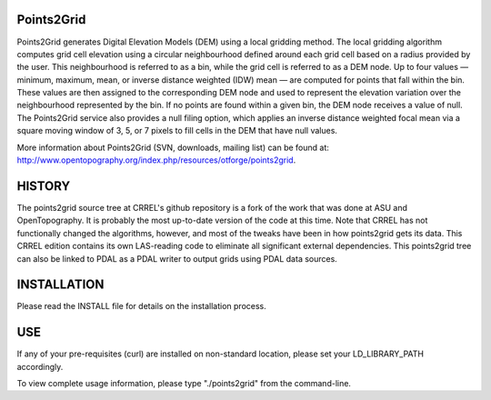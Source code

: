 Points2Grid
------------

Points2Grid generates Digital Elevation Models (DEM) using a local gridding
method. The local gridding algorithm computes grid cell elevation using a
circular neighbourhood defined around each grid cell based on a radius
provided by the user. This neighbourhood is referred to as a bin, while the
grid cell is referred to as a DEM node. Up to four values — minimum,
maximum, mean, or inverse distance weighted (IDW) mean — are computed for
points that fall within the bin. These values are then assigned to the
corresponding DEM node and used to represent the elevation variation over
the neighbourhood represented by the bin. If no points are found within a
given bin, the DEM node receives a value of null. The Points2Grid service
also provides a null filing option, which applies an inverse distance
weighted focal mean via a square moving window of 3, 5, or 7 pixels to fill
cells in the DEM that have null values.

More information about Points2Grid (SVN, downloads, mailing list) can be found
at: http://www.opentopography.org/index.php/resources/otforge/points2grid.

HISTORY
-------

The points2grid source tree at CRREL's github repository is a fork 
of the work that was done at ASU and OpenTopography. It is probably the 
most up-to-date version of the code at this time. Note that CRREL has 
not functionally changed the algorithms, however, and most of the 
tweaks have been in how points2grid gets its data. This CRREL edition 
contains its own LAS-reading code to eliminate all significant 
external dependencies. This points2grid tree can also be linked to PDAL 
as a PDAL writer to output grids using PDAL data sources.

INSTALLATION
------------
Please read the INSTALL file for details on the installation process.

USE
---
If any of your pre-requisites (curl) are installed on non-standard
location, please set your LD_LIBRARY_PATH accordingly. 

To view complete usage information, please type "./points2grid" from the
command-line.